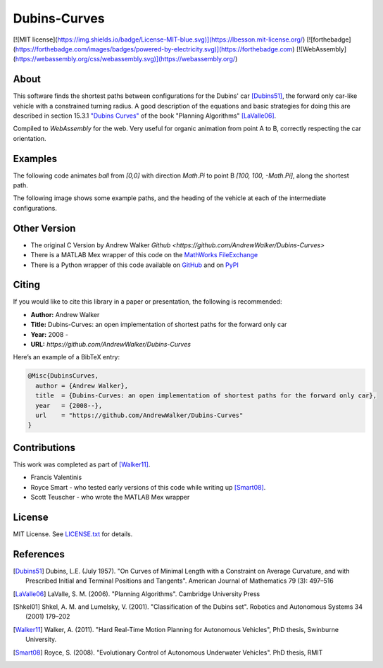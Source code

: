 =============
Dubins-Curves
=============

[![MIT license](https://img.shields.io/badge/License-MIT-blue.svg)](https://lbesson.mit-license.org/)
[![forthebadge](https://forthebadge.com/images/badges/powered-by-electricity.svg)](https://forthebadge.com)
[![WebAssembly](https://webassembly.org/css/webassembly.svg)](https://webassembly.org/)

About
=====

This software finds the shortest paths between configurations for the Dubins' car [Dubins51]_, the forward only car-like vehicle with a constrained turning radius. A good description of the equations and basic strategies for doing this are described in section 15.3.1 `"Dubins Curves" <http://planning.cs.uiuc.edu/node821.html>`_ of the book "Planning Algorithms" [LaValle06]_.

Compiled to `WebAssembly` for the web.
Very useful for organic animation from point A to B, correctly respecting the car orientation. 

Examples
========

The following code animates `ball` from `[0,0]` with direction `Math.Pi` to point B `[100, 100, -Math.Pi]`, along the shortest path.

.. code-block:: javascript
    let start = null
    let ball = document.querySelector('#ball');

    /* Arguments: [x0,y1,angle0], [x1,y1,angle1], radius */
    let path = DubinsAPI.init( [0,   0,    Math.Pi], 
                            [200, 200, -Math.Pi], 50 );

    /*
    * Interpolate from 0 to path.length
    */
    function animate( time ){
        if(!start) start = time

        // Sample position at current time
        let t = (time - start)/1000
        let [mx,my,angle] = DubinsAPI.sample( path , t )
        
        // Animate using CSS Transforms for better performance
        let transRot  = `rotate(${angle.toFixed(2)}rad)`
        let transPos  = `translate(${mx.toFixed(2)}px, ${my.toFixed(2)}px)`
        let transform = `${transPos} ${transRot}`

        ball.style.transform = transform 
        ball.style.webkitTransform = transform
        
        if(t < path.length){
            requestAnimationFrame(animate)
        }
    }
    requestAnimationFrame(animate)


The following image shows some example paths, and the heading of the    vehicle at each of the intermediate configurations.

.. image:: ./docs/images/samples.png

Other Version
=============

* The original C Version by Andrew Walker `Github <https://github.com/AndrewWalker/Dubins-Curves>`
* There is a MATLAB Mex wrapper of this code on the `MathWorks FileExchange <http://www.mathworks.com.au/matlabcentral/fileexchange/40655-dubins-curve-mex>`_
* There is a Python wrapper of this code available on `GitHub <https://github.com/AndrewWalker/pydubins>`_ and on `PyPI <https://pypi.python.org/pypi/dubins/>`_

Citing
======

If you would like to cite this library in a paper or presentation, the following is recommended:

* **Author:** Andrew Walker
* **Title:** Dubins-Curves: an open implementation of shortest paths for the forward only car
* **Year:** 2008 -
* **URL:** `https://github.com/AndrewWalker/Dubins-Curves`

Here’s an example of a BibTeX entry:

.. code-block:: bibtex

    @Misc{DubinsCurves,
      author = {Andrew Walker},
      title  = {Dubins-Curves: an open implementation of shortest paths for the forward only car},
      year   = {2008--},
      url    = "https://github.com/AndrewWalker/Dubins-Curves"
    }

Contributions
=============

This work was completed as part of [Walker11]_. 

* Francis Valentinis
* Royce Smart - who tested early versions of this code while writing up [Smart08]_.
* Scott Teuscher - who wrote the MATLAB Mex wrapper

License
=======

MIT License. See `LICENSE.txt <LICENSE.txt>`_ for details.

References
==========

.. [Dubins51] Dubins, L.E. (July 1957). "On Curves of Minimal Length with a Constraint on Average Curvature, and with Prescribed Initial and Terminal Positions and Tangents". American Journal of Mathematics 79 (3): 497–516
.. [LaValle06] LaValle, S. M. (2006). "Planning Algorithms". Cambridge University Press
.. [Shkel01] Shkel, A. M. and Lumelsky, V. (2001). "Classification of the Dubins set". Robotics and Autonomous Systems 34 (2001) 179–202
.. [Walker11] Walker, A. (2011). "Hard Real-Time Motion Planning for Autonomous Vehicles", PhD thesis, Swinburne University.
.. [Smart08] Royce, S. (2008). "Evolutionary Control of Autonomous Underwater Vehicles". PhD thesis, RMIT


